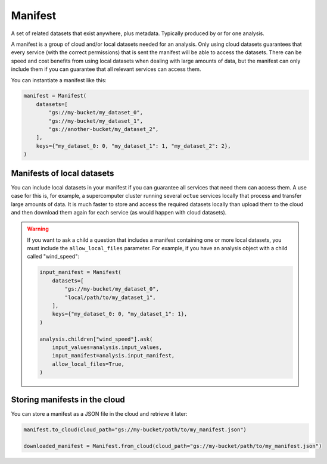 .. _manifest:

========
Manifest
========
A set of related datasets that exist anywhere, plus metadata. Typically produced by or for one analysis.

A manifest is a group of cloud and/or local datasets needed for an analysis. Only using cloud datasets guarantees that
every service (with the correct permissions) that is sent the manifest will be able to access the datasets. There can be
speed and cost benefits from using local datasets when dealing with large amounts of data, but the manifest can only
include them if you can guarantee that all relevant services can access them.

You can instantiate a manifest like this:

.. code-block:: python

    manifest = Manifest(
        datasets=[
            "gs://my-bucket/my_dataset_0",
            "gs://my-bucket/my_dataset_1",
            "gs://another-bucket/my_dataset_2",
        ],
        keys={"my_dataset_0: 0, "my_dataset_1": 1, "my_dataset_2": 2},
    )


Manifests of local datasets
---------------------------
You can include local datasets in your manifest if you can guarantee all services that need them can access them. A use
case for this is, for example, a supercomputer cluster running several ``octue`` services locally that process and
transfer large amounts of data. It is much faster to store and access the required datasets locally than upload them to
the cloud and then download them again for each service (as would happen with cloud datasets).

.. warning::

     If you want to ask a child a question that includes a manifest containing one or more local datasets, you must
     include the ``allow_local_files`` parameter. For example, if you have an analysis object with a child called
     "wind_speed":

     .. code-block:: python

        input_manifest = Manifest(
            datasets=[
                "gs://my-bucket/my_dataset_0",
                "local/path/to/my_dataset_1",
            ],
            keys={"my_dataset_0: 0, "my_dataset_1": 1},
        )

        analysis.children["wind_speed"].ask(
            input_values=analysis.input_values,
            input_manifest=analysis.input_manifest,
            allow_local_files=True,
        )


Storing manifests in the cloud
------------------------------
You can store a manifest as a JSON file in the cloud and retrieve it later:

.. code-block:: python

    manifest.to_cloud(cloud_path="gs://my-bucket/path/to/my_manifest.json")

    downloaded_manifest = Manifest.from_cloud(cloud_path="gs://my-bucket/path/to/my_manifest.json")

